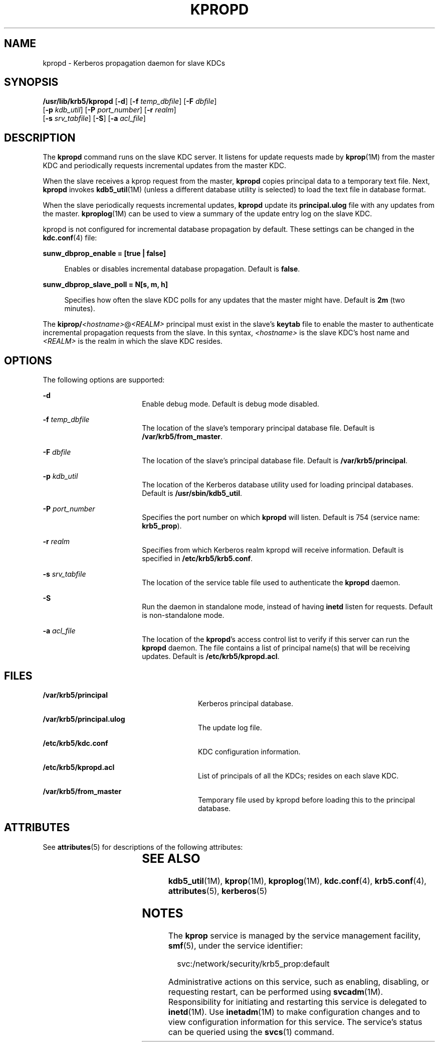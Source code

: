 '\" te
.\" Copyright 1987, 1989 by the Student Information Processing Board of the Massachusetts Institute of Technology.  For copying and distribution information,  please see the file kerberosv5/mit-sipb-copyright.h.
.\" Portions Copyright (c) 2004, Sun Microsystems, Inc. All Rights Reserved.
.\" The contents of this file are subject to the terms of the Common Development and Distribution License (the "License").  You may not use this file except in compliance with the License.
.\" You can obtain a copy of the license at usr/src/OPENSOLARIS.LICENSE or http://www.opensolaris.org/os/licensing.  See the License for the specific language governing permissions and limitations under the License.
.\" When distributing Covered Code, include this CDDL HEADER in each file and include the License file at usr/src/OPENSOLARIS.LICENSE.  If applicable, add the following below this CDDL HEADER, with the fields enclosed by brackets "[]" replaced with your own identifying information: Portions Copyright [yyyy] [name of copyright owner]
.TH KPROPD 8 "Jul 11, 2005"
.SH NAME
kpropd \- Kerberos propagation daemon for slave KDCs
.SH SYNOPSIS
.LP
.nf
\fB/usr/lib/krb5/kpropd\fR [\fB-d\fR] [\fB-f\fR \fItemp_dbfile\fR] [\fB-F\fR \fIdbfile\fR]
     [\fB-p\fR \fIkdb_util\fR] [\fB-P\fR \fIport_number\fR] [\fB-r\fR \fIrealm\fR]
     [\fB-s\fR \fIsrv_tabfile\fR] [\fB-S\fR] [\fB-a\fR \fIacl_file\fR]
.fi

.SH DESCRIPTION
.sp
.LP
The \fBkpropd\fR command runs on the slave KDC server. It listens for update
requests made by \fBkprop\fR(1M) from the master KDC and periodically requests
incremental updates from the master KDC.
.sp
.LP
When the slave receives a kprop request from the master, \fBkpropd\fR copies
principal data to a temporary text file. Next, \fBkpropd\fR invokes
\fBkdb5_util\fR(1M) (unless a different database utility is selected) to load
the text file in database format.
.sp
.LP
When the slave periodically requests incremental updates, \fBkpropd\fR update
its \fBprincipal.ulog\fR file with any updates from the master.
\fBkproplog\fR(1M) can be used to view a summary of the update entry log on the
slave KDC.
.sp
.LP
kpropd is not configured for incremental database propagation by default. These
settings can be changed in the \fBkdc.conf\fR(4) file:
.sp
.ne 2
.na
\fB\fBsunw_dbprop_enable = [true | false]\fR\fR
.ad
.sp .6
.RS 4n
Enables or disables incremental database propagation. Default is \fBfalse\fR.
.RE

.sp
.ne 2
.na
\fB\fBsunw_dbprop_slave_poll = N[s, m, h]\fR\fR
.ad
.sp .6
.RS 4n
Specifies how often the slave KDC polls for any updates that the master might
have. Default is \fB2m\fR (two minutes).
.RE

.sp
.LP
The \fBkiprop/\fI<hostname>\fR@\fI<REALM>\fR\fR principal must exist in the
slave's \fBkeytab\fR file to enable the master to authenticate incremental
propagation requests from the slave. In this syntax, \fI<hostname>\fR is the
slave KDC's host name and \fI<REALM>\fR is the realm in which the slave KDC
resides.
.SH OPTIONS
.sp
.LP
The following options are supported:
.sp
.ne 2
.na
\fB\fB-d\fR\fR
.ad
.RS 18n
Enable debug mode. Default is debug mode disabled.
.RE

.sp
.ne 2
.na
\fB\fB-f\fR \fItemp_dbfile\fR\fR
.ad
.RS 18n
The location of the slave's temporary principal database file. Default is
\fB/var/krb5/from_master\fR.
.RE

.sp
.ne 2
.na
\fB\fB-F\fR \fIdbfile\fR\fR
.ad
.RS 18n
The location of the slave's principal database file. Default is
\fB/var/krb5/principal\fR.
.RE

.sp
.ne 2
.na
\fB\fB-p\fR \fIkdb_util\fR\fR
.ad
.RS 18n
The location of the Kerberos database utility used for loading principal
databases. Default is \fB/usr/sbin/kdb5_util\fR.
.RE

.sp
.ne 2
.na
\fB\fB-P\fR \fIport_number\fR\fR
.ad
.RS 18n
Specifies the port number on which \fBkpropd\fR will listen. Default is 754
(service name: \fBkrb5_prop\fR).
.RE

.sp
.ne 2
.na
\fB\fB-r\fR \fIrealm\fR\fR
.ad
.RS 18n
Specifies from which Kerberos realm kpropd will receive information. Default is
specified in \fB/etc/krb5/krb5.conf\fR.
.RE

.sp
.ne 2
.na
\fB\fB-s\fR \fIsrv_tabfile\fR\fR
.ad
.RS 18n
The location of the service table file used to authenticate the \fBkpropd\fR
daemon.
.RE

.sp
.ne 2
.na
\fB\fB-S\fR\fR
.ad
.RS 18n
Run the daemon in standalone mode, instead of having \fBinetd\fR listen for
requests. Default is non-standalone mode.
.RE

.sp
.ne 2
.na
\fB\fB-a\fR \fIacl_file\fR\fR
.ad
.RS 18n
The location of the \fBkpropd\fR's access control list to verify if this server
can run the \fBkpropd\fR daemon. The file contains a list of principal name(s)
that will be receiving updates. Default is \fB/etc/krb5/kpropd.acl\fR.
.RE

.SH FILES
.sp
.ne 2
.na
\fB\fB/var/krb5/principal\fR\fR
.ad
.RS 28n
Kerberos principal database.
.RE

.sp
.ne 2
.na
\fB\fB/var/krb5/principal.ulog\fR\fR
.ad
.RS 28n
The update log file.
.RE

.sp
.ne 2
.na
\fB\fB/etc/krb5/kdc.conf\fR\fR
.ad
.RS 28n
KDC configuration information.
.RE

.sp
.ne 2
.na
\fB\fB/etc/krb5/kpropd.acl\fR\fR
.ad
.RS 28n
List of principals of all the KDCs; resides on each slave KDC.
.RE

.sp
.ne 2
.na
\fB\fB/var/krb5/from_master\fR\fR
.ad
.RS 28n
Temporary file used by kpropd before loading this to the principal database.
.RE

.SH ATTRIBUTES
.sp
.LP
See \fBattributes\fR(5) for descriptions of the following attributes:
.sp

.sp
.TS
box;
c | c
l | l .
ATTRIBUTE TYPE	ATTRIBUTE VALUE
_
Interface Stability	Evolving
.TE

.SH SEE ALSO
.sp
.LP
\fBkdb5_util\fR(1M), \fBkprop\fR(1M), \fBkproplog\fR(1M), \fBkdc.conf\fR(4),
\fBkrb5.conf\fR(4), \fBattributes\fR(5), \fBkerberos\fR(5)
.SH NOTES
.sp
.LP
The \fBkprop\fR service is managed by the service management facility,
\fBsmf\fR(5), under the service identifier:
.sp
.in +2
.nf
svc:/network/security/krb5_prop:default
.fi
.in -2
.sp

.sp
.LP
Administrative actions on this service, such as enabling, disabling, or
requesting restart, can be performed using \fBsvcadm\fR(1M). Responsibility for
initiating and restarting this service is delegated to \fBinetd\fR(1M). Use
\fBinetadm\fR(1M) to make configuration changes and to view configuration
information for this service. The service's status can be queried using the
\fBsvcs\fR(1) command.
